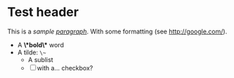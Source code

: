 
* Test header

  This is a /sample _paragraph_/. With some formatting (see http://google.com/).
  + A *\*bold\** word
  + A tilde: ~\~~
    - A sublist
    - [ ] with a... checkbox?
